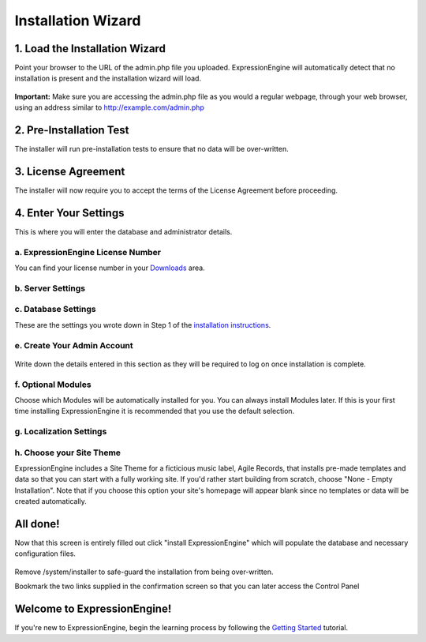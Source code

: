 Installation Wizard
===================

1. Load the Installation Wizard
-------------------------------

Point your browser to the URL of the admin.php file you uploaded.
ExpressionEngine will automatically detect that no installation is
present and the installation wizard will load.

.. figure:: ../images/installer_page_one.png
   :align: center
   :alt: Installer Page One

**Important:** Make sure you are accessing the admin.php file as you
would a regular webpage, through your web browser, using an address
similar to http://example.com/admin.php

2. Pre-Installation Test
------------------------

The installer will run pre-installation tests to ensure that no data
will be over-written.

.. figure:: ../images/installer_page_two.png
   :align: center
   :alt: Installer Page Two

3. License Agreement
--------------------

The installer will now require you to accept the terms of the License
Agreement before proceeding.

.. figure:: ../images/installer_page_three.png
   :align: center
   :alt: Installer Page Three

4. Enter Your Settings
----------------------

This is where you will enter the database and administrator details.

a. ExpressionEngine License Number
~~~~~~~~~~~~~~~~~~~~~~~~~~~~~~~~~~

You can find your license number in your
`Downloads <https://secure.expressionengine.com/download.php>`_ area.

.. figure:: ../images/installer_license_number.png
   :align: center
   :alt: Installer License Number

b. Server Settings
~~~~~~~~~~~~~~~~~~

.. figure:: ../images/installer_server_settings.png
   :align: center
   :alt: Installer Server Settings

c. Database Settings
~~~~~~~~~~~~~~~~~~~~

These are the settings you wrote down in Step 1 of the `installation
instructions <installation.html>`_.

.. figure:: ../images/installer_database_settings.png
   :align: center
   :alt: Installer Database Settings

e. Create Your Admin Account
~~~~~~~~~~~~~~~~~~~~~~~~~~~~

.. figure:: ../images/installer_create_admin_account.png
   :align: center
   :alt: Installer Create Admin Account

Write down the details entered in this section as they will be required
to log on once installation is complete.

f. Optional Modules
~~~~~~~~~~~~~~~~~~~

Choose which Modules will be automatically installed for you. You can
always install Modules later. If this is your first time installing
ExpressionEngine it is recommended that you use the default selection.

.. figure:: ../images/installer_optional_modules.png
   :align: center
   :alt: Installer Optional Modules

g. Localization Settings
~~~~~~~~~~~~~~~~~~~~~~~~

.. figure:: ../images/installer_localization_settings.png
   :align: center
   :alt: Installer Localization Settings

h. Choose your Site Theme
~~~~~~~~~~~~~~~~~~~~~~~~~

ExpressionEngine includes a Site Theme for a ficticious music label,
Agile Records, that installs pre-made templates and data so that you can
start with a fully working site. If you'd rather start building from
scratch, choose "None - Empty Installation". Note that if you choose
this option your site's homepage will appear blank since no templates or
data will be created automatically.

.. figure:: ../images/installer_site_theme.png
   :align: center
   :alt: Installer Default Template

All done!
---------

Now that this screen is entirely filled out click "install
ExpressionEngine" which will populate the database and necessary
configuration files.

.. figure:: ../images/installer_completed.png
   :align: center
   :alt: Installer Completed

Remove /system/installer to safe-guard the installation from being
over-written.

Bookmark the two links supplied in the confirmation screen so that you
can later access the Control Panel

Welcome to ExpressionEngine!
----------------------------

If you're new to ExpressionEngine, begin the learning process by
following the `Getting
Started <http://expressionengine.com/user_guide/overview/index.html>`_
tutorial.
